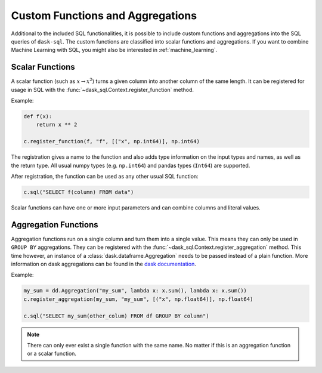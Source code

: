 .. _custom:

Custom Functions and Aggregations
=================================

Additional to the included SQL functionalities, it is possible to include custom functions and aggregations into the SQL queries of ``dask-sql``.
The custom functions are classified into scalar functions and aggregations.
If you want to combine Machine Learning with SQL, you might also be interested in :ref:`machine_learning`.

Scalar Functions
----------------

A scalar function (such as :math:`x \to x^2`) turns a given column into another column of the same length.
It can be registered for usage in SQL with the :func:`~dask_sql.Context.register_function` method.

Example:

.. code-block:: python

    def f(x):
        return x ** 2

    c.register_function(f, "f", [("x", np.int64)], np.int64)

The registration gives a name to the function and also adds type information on the input types and names, as well as the return type.
All usual numpy types (e.g. ``np.int64``) and pandas types (``Int64``) are supported.

After registration, the function can be used as any other usual SQL function:

.. code-block:: python

    c.sql("SELECT f(column) FROM data")

Scalar functions can have one or more input parameters and can combine columns and literal values.

Aggregation Functions
---------------------

Aggregation functions run on a single column and turn them into a single value.
This means they can only be used in ``GROUP BY`` aggregations.
They can be registered with the :func:`~dask_sql.Context.register_aggregation` method.
This time however, an instance of a :class:`dask.dataframe.Aggregation` needs to be passed
instead of a plain function.
More information on dask aggregations can be found in the
`dask documentation <https://docs.dask.org/en/latest/dataframe-groupby.html#aggregate>`_.

Example:

.. code-block:: python

    my_sum = dd.Aggregation("my_sum", lambda x: x.sum(), lambda x: x.sum())
    c.register_aggregation(my_sum, "my_sum", [("x", np.float64)], np.float64)

    c.sql("SELECT my_sum(other_colum) FROM df GROUP BY column")

.. note::

    There can only ever exist a single function with the same name.
    No matter if this is an aggregation function or a scalar function.
